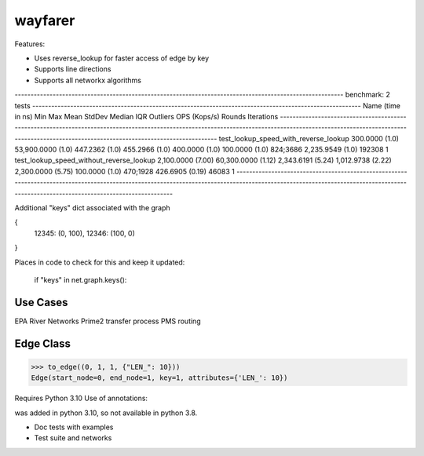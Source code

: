 wayfarer
========

Features:

+ Uses reverse_lookup for faster access of edge by key
+ Supports line directions
+ Supports all networkx algorithms


-------------------------------------------------------------------------------------------------------- benchmark: 2 tests --------------------------------------------------------------------------------------------------------
Name (time in ns)                                   Min                    Max                  Mean                StdDev                Median                 IQR            Outliers  OPS (Kops/s)            Rounds  Iterations
------------------------------------------------------------------------------------------------------------------------------------------------------------------------------------------------------------------------------------
test_lookup_speed_with_reverse_lookup          300.0000 (1.0)      53,900.0000 (1.0)        447.2362 (1.0)        455.2966 (1.0)        400.0000 (1.0)      100.0000 (1.0)      824;3686    2,235.9549 (1.0)      192308           1
test_lookup_speed_without_reverse_lookup     2,100.0000 (7.00)     60,300.0000 (1.12)     2,343.6191 (5.24)     1,012.9738 (2.22)     2,300.0000 (5.75)     100.0000 (1.0)      470;1928      426.6905 (0.19)      46083           1
------------------------------------------------------------------------------------------------------------------------------------------------------------------------------------------------------------------------------------


Additional "keys" dict associated with the graph

{
 12345: (0, 100),
 12346: (100, 0)
}

Places in code to check for this and keep it updated:

        if "keys" in net.graph.keys():

Use Cases
---------

EPA River Networks
Prime2 transfer process
PMS routing


Edge Class
----------

.. sourcecode:: python

    >>> to_edge((0, 1, 1, {"LEN_": 10}))
    Edge(start_node=0, end_node=1, key=1, attributes={'LEN_': 10})


Requires Python 3.10
Use of annotations:

| was added in python 3.10, so not available in python 3.8.



+ Doc tests with examples
+ Test suite and networks